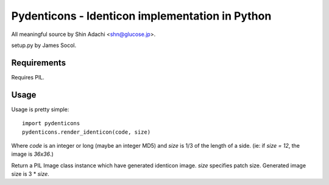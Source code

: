 ================================================
Pydenticons - Identicon implementation in Python
================================================

All meaningful source by Shin Adachi <shn@glucose.jp>.

setup.py by James Socol.


Requirements
============

Requires PIL.


Usage
=====

Usage is pretty simple::

    import pydenticons
    pydenticons.render_identicon(code, size)

Where `code` is an integer or long (maybe an integer MD5) and `size` is
1/3 of the length of a side. (ie: if `size = 12`, the image is `36x36`.)

Return a PIL Image class instance which have generated identicon image.
`size` specifies patch size. Generated image size is 3 * `size`.
